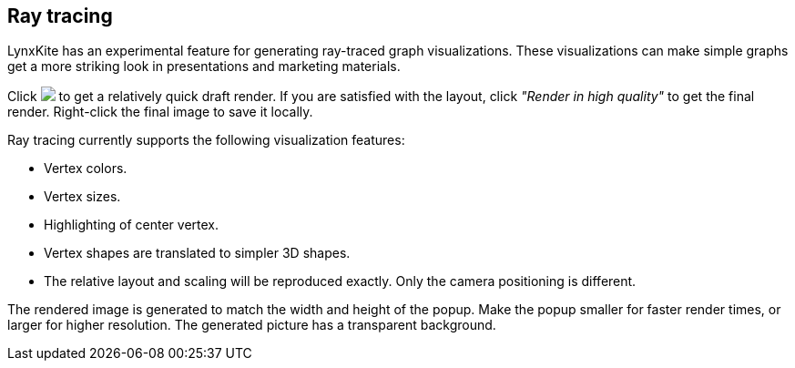 ## Ray tracing

LynxKite has an experimental feature for generating ray-traced graph visualizations. These
visualizations can make simple graphs get a more striking look in presentations and marketing
materials.

Click +++<img src="/images/render50.png">+++ to get a relatively quick draft render. If you are
satisfied with the layout, click _"Render in high quality"_ to get the final render. Right-click the
final image to save it locally.

Ray tracing currently supports the following visualization features:

 - Vertex colors.
 - Vertex sizes.
 - Highlighting of center vertex.
 - Vertex shapes are translated to simpler 3D shapes.
 - The relative layout and scaling will be reproduced exactly. Only the camera positioning is
   different.

The rendered image is generated to match the width and height of the popup. Make the popup smaller
for faster render times, or larger for higher resolution. The generated picture has a transparent
background.
